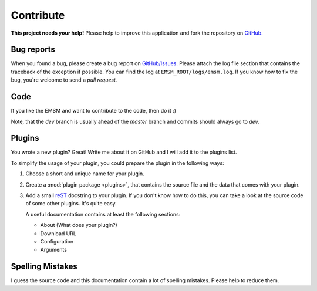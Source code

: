 .. _contribute:   
   
Contribute
==========

.. image:: /_static/logo/octocat_small.png
   :height: 40
   :align: right

**This project needs your help!**
Please help to improve this application and fork the repository on
`GitHub. <https://github.com/benediktschmitt/emsm>`_

Bug reports
-----------

When you found a bug, please create a bug report on 
`GitHub/Issues. <https://github.com/benediktschmitt/emsm/issues>`_
Please attach the log file section that contains the traceback of the
exception if possible. You can find the log at ``EMSM_ROOT/logs/emsm.log``.
If you know how to fix the bug, you're welcome to send a *pull request.*

Code
----

If you like the EMSM and want to contribute to the code, then do it :)

Note, that the *dev* branch is usually ahead of the *master* branch and commits 
should always go to *dev*.

Plugins
-------

You wrote a new plugin? Great! Write me about it on GitHub and I will add it to the
plugins list.

To simplify the usage of your plugin, you could prepare the plugin in the
following ways:

#. Choose a short and unique name for your plugin.
#. Create a :mod:`plugin package <plugins>`, that contains the source file and
   the data that comes with your plugin.
#. Add a small `reST <http://sphinx-doc.org/>`_ docstring to your plugin.
   If you don't know how to do this, you can take a look at the source code 
   of some other plugins. It's quite easy.
   
   A useful documentation contains at least the following sections:
  
   * About (What does your plugin?)
   * Download URL
   * Configuration
   * Arguments

Spelling Mistakes
-----------------

I guess the source code and this documentation contain a lot of spelling
mistakes. Please help to reduce them.